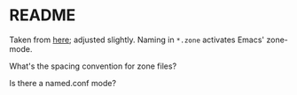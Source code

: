 * README
  Taken from [[http://www.madboa.com/geek/soho-bind/][here]]; adjusted slightly. Naming in =*.zone= activates
  Emacs' zone-mode.

  What's the spacing convention for zone files?

  Is there a named.conf mode?
